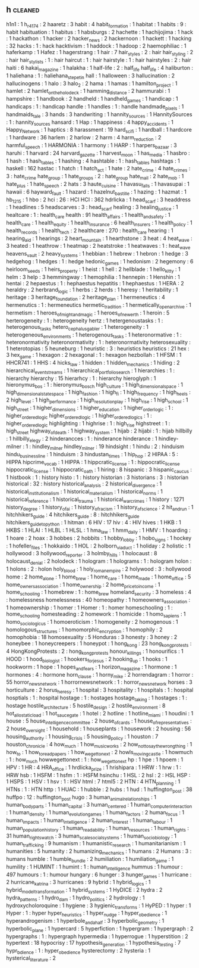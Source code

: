 ** h                                                                            :cleaned:
   h1n1                           : 1   
   h_r_4174                       : 2
   haaretz                        : 3
   habit                          : 4
   habit_formation                : 1   
   habitat                        : 1
   habits                         : 9   : habit
   habituation                    : 1
   habitus                        : 1   
   habsburgs                      : 2
   hachette                       : 1
   hachijojima                    : 1
   hack                           : 1
   hackathon                      : 1
   hacker                         : 2
   hacker_news                    : 2
   hackernoon                     : 1
   hackett                        : 1
   hacking                        : 32
   hacks                          : 1   : hack
   hacktivism                     : 1
   haddock                        : 1
   hadoop                         : 2
   haemophiliac                   : 1
   haferkamp                      : 1   
   Hafez                          : 1
   hagerstrang                    : 1
   hair                           : 7
   hair_styles                    : 2   : hair
   hair_styling                   : 2   : hair
   hair_stylists                  : 1   : hair
   haircut                        : 1   : hair
   hairstyle                      : 1   : hair
   hairstyles                     : 2   : hair
   haiti                          : 6
   hakai_magazine                 : 1
   halakha                        : 1
   half-life                      : 2   : half_life
   half_life                      : 4
   haliburton                     : 1
   haliehana                      : 1   : haliehana_stepetin
   hall                           : 1
   halloween                      : 3
   hallucination                  : 2
   hallucinogens                  : 1
   halo                           : 3
   halo_2                         : 2
   hama                           : 1
   hamas                          : 1
   hamilton_project               : 1
   hamlet                         : 2
   hamlet_on_the_holodeck         : 1
   hamming_distance               : 2
   hammurabi                      : 1
   hampshire                      : 1
   handbook                       : 2   
   handheld                       : 1
   handheld_games                 : 1
   handicap                       : 1
   handicaps                      : 1   : handicap
   handle                         : 1
   handles                        : 1   : handle
   handmade_pixels                : 1
   handmaids_tale                 : 3
   hands                          : 3
   handwriting                    : 1
   hannity_sources                : 1   
   HannitySources                 : 1   : hannity_sources
   hansard                        : 1
   Hap                            : 1
   happiness                      : 4
   happy_accidents                : 1
   Happy_Network                  : 1
   haptics                        : 8
   harassment                     : 19
   hard_scifi                     : 1
   hardball                       : 1
   hardcore                       : 1
   hardware                       : 36
   harlem                         : 2
   harlow                         : 2
   harm                           : 4
   harm_reduction                 : 2
   harmful_speech                 : 1
   HARMONIA                       : 1
   harmony                        : 1
   HARP                           : 1
   harpers_bazaar                 : 3
   haruhi                         : 1   
   harvard                        : 24
   harvard_gazette                : 1
   harvest_moon                   : 1
   has_media                      : 1
   hasbro                         : 1
   hash                           : 1
   hash_tables                    : 1
   hashing                        : 4
   hashtable                      : 1   : hash_tables
   hashtags                       : 1
   haskell                        : 162
   hastac                         : 1
   hatch                          : 1
   hatch_act                      : 1
   hate                           : 2
   hate_crime                     : 4
   hate_crimes                    : 3   : hate_crime
   hate_group                     : 1
   hate_groups                    : 2   : hate_group
   hate_mail                      : 2
   hate_mob                       : 1
   hate_plus                      : 1
   hate_speech                    : 2
   hats                           : 3
   haute_cuisine                  : 1
   havasu_falls                   : 1   
   havasupai                      : 1   
   hawaii                         : 6
   hayward_fault                  : 1
   hazard                         : 1
   hazelnut_bastille              : 1
   hazing                         : 1
   hazmat                         : 1   
   hb_1215                        : 1   
   hbo                            : 2
   hci                            : 26  : HCI
   HCI                            : 362
   hdrlicka                       : 1
   head_scarf                     : 3   
   headdress                      : 1
   headlines                      : 5
   headscarves                    : 3   : head_scarf
   healing                        : 3
   healing_justice                : 1
   healtcare                      : 1   : health_care
   health                         : 91
   health_affairs                 : 1
   health_and_safety              : 1
   health_care                    : 1
   health_equity                  : 1
   health_insurance               : 6
   health_insurers                : 1
   health_policy                  : 1
   health_records                 : 1
   health_tech                    : 2
   healthcare                     : 270 : health_care
   hearing                        : 1
   hearing_aid                    : 1
   hearings                       : 2
   heart_mountain                 : 1   
   hearthstone                    : 3
   heat                           : 4
   heat_wave                      : 3
   heated                         : 1
   heathrow                       : 1
   heatmap                        : 2
   heatstroke                     : 1
   heatwaves                      : 1   : heat_wave
   heavens_vault                  : 2
   heavy_systems                  : 1
   hebbian                        : 1
   hebrew                         : 1   
   hebron                         : 1   
   hedge                          : 3
   hedgehog                       : 1
   hedges                         : 1   : hedge
   hedonic_games                  : 1
   hedonism                       : 2
   hegemony                       : 6
   heirloom_seeds                 : 1
   heirs_property                 : 1
   heist                          : 1
   hell                           : 2   
   hellblade                      : 1   
   hello_kitty                    : 1
   helm                           : 3
   help                           : 3
   hemmingway                     : 1
   hemophilia                     : 1
   hennepin                       : 1
   Henshin                        : 1
   hentai                         : 2   
   hepaestus                      : 1   : hephaestus
   hepatitis                      : 1
   hephaestus                     : 1   
   HERA                           : 2
   heraldry                       : 2
   herbrand_logic                 : 1
   herbs                          : 2
   herds                          : 1
   heresy                         : 1
   heritability                   : 1
   heritage                       : 3
   heritage_foundation            : 2
   heritage_plan                  : 1
   hermeneutics                   : 4
   hermenutics                    : 1   : hermeneutics
   hermetic_tradition             : 1
   hermetically_open_archive      : 1
   hermetism                      : 1
   heroes_of_might_and_magic      : 1   
   heroes_of_newerth              : 1
   heroin                         : 5
   herterogeneity                 : 1   : heterogeneity
   hertz                          : 1
   hetergenoustasks               : 1   : heterogenous_tasks
   hetero_cephalus_gabler         : 1
   heterogeneity                  : 1   
   heterogeneous_environments     : 1
   heterogenous_tasks             : 1
   heteronormative                : 1   : heteronormativity
   heteronormativity              : 1   : heteronormativity
   heterosexuality                : 1
   heterotopias                   : 5
   heuneburg                      : 1   
   heuristic                      : 3   : heuristics
   heuristics                     : 21
   hex                            : 3
   hex_game                       : 1
   hexagon                        : 2
   hexagonal                      : 1   : hexagon
   hezbollah                      : 1
   HFSM                           : 1
   HHCR741                        : 1   
   HHS                            : 4
   hicks_law                      : 1
   hidden                         : 1   
   hidden_mechanics               : 1
   hiding                         : 2
   hierarchical_event_streams     : 1
   hierarchical_portfolio_search  : 1
   hierarchies                    : 1   : hierarchy
   hierarchy                      : 15
   hierarhcy                      : 1   : hierarchy
   hieroglyph                     : 1   
   hieronymus_bos                 : 1   : hieronymus_bosch
   high_culture                   : 1
   high_dimensional_space         : 1
   high_dimensional_state_space   : 1
   high_fashion                   : 1   
   high_fi                        : 1
   high_frequency                 : 1
   high_heels                     : 2   
   high_level                     : 1   
   high_performance               : 1
   high_resolution_play           : 1   
   high_rise                      : 1   
   high_school                    : 1
   high_street                    : 1   
   higher_dimensions              : 1
   higher_education               : 1
   higher_order_logic             : 1 : higher_ordered_logic
   higher_ordered_logic           : 1   
   higher_ordered_logics          : 1   : higher_ordered_logic
   highlighting                   : 1
   highrise                       : 1   : high_rise
   highstreet                     : 1   : high_street
   highway_of_death               : 1
   highway_system                 : 1   
   hijab                          : 2
   hijabi                         : 1   : hijab
   hillbilly                      : 1
   hillbilly_elegy                : 2   
   hinderancces                   : 1   : hinderance
   hinderance                     : 1   
   hindley-milner                 : 1   : hindley_milner
   hindley_milner                 : 19
   hindsight                      : 1
   hindu                          : 2   : hinduism
   hindu_business_line            : 1
   hinduism                       : 3
   hindustan_times                : 1
   hip_hop                        : 2
   HIPAA                          : 5   : HIPPA
   hipcrime_vocab                 : 1   
   HIPPA                          : 1
   hippcratic_license             : 1   : hippocratic_license
   hippocratic_license            : 1   
   hippocratic_oath               : 1
   hiring                         : 8
   hispanic                       : 3
   hispanic_caucus                : 1
   histbook                       : 1   : history
   histo                          : 1   : history
   historian                      : 3
   historians                     : 3   : historian
   historical                     : 32  : history
   historical_analysis            : 2
   historical_divergence          : 1   
   historical_institutionalism    : 1
   historical_materialism         : 1
   historical_norms               : 1   
   historical_reference           : 1   
   historical_trauma              : 1
   historical_war_crimes          : 1
   history                        : 1271
   history_degree                 : 1
   history_of_ai                  : 1
   history_of_racism              : 1
   history_of_science             : 2
   hit_and_run                    : 1
   hitchhikers_guide              : 4
   hitchikers_guide               : 8   : hitchhikers_guide
   hitchikers_guide_to_python     : 1
   hitman                         : 6
   HIV                            : 17
   hiv                            : 4   : HIV
   hives                          : 1
   HKB                            : 1
   HKBS                           : 1   
   HLAI                           : 1
   HLBL                           : 1
   HLSL                           : 1
   hma_law                        : 1
   hmm_daily                      : 1
   HMV                            : 1
   hoarding                       : 1
   hoare                          : 2
   hoax                           : 3
   hobbes                         : 2
   hobbits                        : 1
   hobby_lobby                    : 1   
   hobo_signs                     : 1
   hockey                         : 1
   hofeller_files                 : 1
   hokkaido                       : 1   
   HOL                            : 2
   holborn_viaduct                : 1   
   holiday                        : 2
   holistic                       : 1
   hollywood                      : 3
   hollywood_reporter             : 3
   holmby_hills                   : 1
   holocaust                      : 8
   holocaust_denial               : 2   
   holodeck                       : 1
   hologram                       : 1   
   holograms                      : 1 : hologram
   holon                          : 1
   holons                         : 2   : holon
   holy_blood                     : 1
   holy_roman_empire              : 2   
   holywood                       : 3   : hollywood
   home                           : 2
   home_alone                     : 1
   home_brew                      : 1   
   home_care                      : 1
   home_made                      : 1
   home_office                    : 5
   home_owners_association        : 1   
   home_ownership                 : 2   
   home_price_to_income           : 1   
   home_schooling                 : 1
   homebrew                       : 1   : home_brew
   homeland_security              : 3
   homeless                       : 4   : homelessness
   homelessness                   : 40
   homeopathy                     : 1
   homeowners_association         : 1
   homeownership                  : 1
   homer                          : 1
   Homer                          : 1   : homer
   homeschooling                  : 1   : home_schooling
   homesteading                   : 2   
   homework                       : 1
   homicide                       : 1
   homo_sapiens                   : 1
   homo_sociologicus              : 1
   homoeroticism                  : 1
   homogeneity                    : 2
   homogenous                     : 1
   homologous_structures          : 1   
   homomorphic_encryption         : 1
   homophily                      : 2
   homophobia                     : 18
   homosexuality                  : 5
   Honduras                       : 3
   honesty                        : 3
   honey                          : 2   
   honeybee                       : 1
   honeycreepers                  : 1
   honeypot                       : 1
   hong_kong                      : 23
   hong_kong_protests             : 4   
   HongKongProtests               : 2   : hong_kong_protests
   honour_killings                : 1
   honourifics                    : 1
   HOOD                           : 1
   hood_biologist                 : 1
   hookers_for_jesus              : 2   
   hooking_up                     : 1
   hooks                          : 1
   hookworm                       : 1   
   hope                           : 1
   hopes_and_fears                : 1
   horizon_magazine               : 1
   hormone                        : 1
   hormones                       : 4   : hormone
   horn_clause                    : 1
   horny_mike                     : 2
   horrendagram                   : 1
   horror                         : 55
   horror_news_network            : 1   
   horrornewsnetwork              : 1   : horror_news_network
   horses                         : 3
   horticulture                   : 2
   horus_heresy                   : 1
   hospital                       : 3
   hospitality                    : 1
   hospitals                      : 1   : hospital
   hosptials                      : 1   : hospital
   hostage                        : 1   : hostages
   hostage_taking                 : 1   
   hostages                       : 1   : hostage
   hostile_architecture           : 5
   hostile_design                 : 2
   hostile_environment            : 8
   hot_allostatic_load            : 1
   hot_sauce_gate                 : 1   
   hotel                          : 2
   hotline                        : 1
   hotline_miami                  : 1   
   houdini                        : 1
   house                          : 5
   house_intelligence_committee   : 2
   house_of_cards                 : 1
   house_of_representatives       : 2
   house_oversight                : 1
   household                      : 1
   houseplants                    : 1   
   housework                      : 2   
   housing                        : 56
   housing_authority              : 1
   housing_crisis                 : 5
   housing_policy                 : 1
   houston                        : 7
   houston_chronicle              : 4
   how_much                       : 1   
   how_music_works                : 2
   how_not_to_say_the_wrong_thing : 1
   how_to                         : 1
   how_to_read_papers             : 1
   how_we_get_to_next             : 2
   howls_moving_castle            : 1
   howmuch                        : 1   : how_much
   howwegettonext                 : 1   : how_we_get_to_next
   hp                             : 1
   hpe                            : 1
   hpoem                          : 1
   HPV                            : 1
   HR                             : 4
   HRA_office                     : 1
   hrdlicka_prize                 : 1   
   hrishipara                     : 1   
   HRW                            : 1   
   hrw                            : 1   : HRW
   hsb                            : 1
   HSFM                           : 1   
   hsfm                           : 1   : HSFM
   hsinchu                        : 1
   HSL                            : 2   
   hsl                            : 2   : HSL
   HSP                            : 1
   HSPS                           : 1
   HSV                            : 1   
   hsv                            : 1   : HSV
   html                           : 7
   html5                          : 2
   HTN                            : 4
   HTN_planning                   : 1
   HTNs                           : 1   : HTN
   http                           : 1
   HUAC                           : 1
   hubble                         : 2
   hubs                           : 1   
   hud                            : 1
   huffington_post                : 38
   huffpo                         : 12  : huffington_post
   hugo                           : 3
   human_animal_relationships     : 1
   human_body_parts               : 1
   human_capital                  : 3
   human_centered                 : 1
   human_computer_interaction     : 1
   human_density                  : 1
   human_evolution_games          : 1
   human_factors                  : 2
   human_focus                    : 1
   human_impacts                  : 1
   human_intelligence             : 2
   human_interest                 : 1
   human_labour                   : 1
   human_population_history       : 1   
   human_readability              : 1
   human_resources                : 1   
   human_rights                   : 31
   human_rights_watch             : 3
   human_scale_social_systems     : 1
   human_sociobiology             : 1
   human_trafficking              : 9
   humanism                       : 1
   humanistic_research            : 1   
   humanitarianism                : 1
   humanities                     : 5
   humanity                       : 2
   humanizing_mechanics           : 1
   humans                         : 2
   Humans                         : 3   : humans
   humble                         : 1
   humble_bundle                  : 2
   humiliation                    : 1
   humiliation_game               : 1
   humility                       : 1
   HUMINT                         : 1
   humint                         : 1   : human_intelligence
   hummus                         : 1
   humour                         : 497
   humours                        : 1   : humour
   hungary                        : 6
   hunger                         : 3
   hunger_games                   : 1
   hurricane                      : 2   
   hurricane_katrina              : 3   
   hurricanes                     : 9
   hybrid                         : 1
   hybrid_logics                  : 1
   hybrid_model_transformation    : 1
   hybrid_systems                 : 1
   HyDICE                         : 2
   hydra                          : 2
   hydra_patterns                 : 1   
   hydro_dam                      : 1
   hydro_politics                 : 2
   hydrology                      : 1
   hydroxycholoroquine            : 1   
   hygiene                        : 3
   hygienic_transforms            : 1
   HyPED                          : 1
   hyper                          : 1
   Hyper                          : 1   : hyper
   hyper_heuristics               : 1   
   hyper_nudge                    : 1
   hyper_obedience                : 1   
   hyperandrogenism               : 1
   hyperbole_and_a_half           : 3
   hyperbolic_geometry            : 1
   hyperbolic_plane               : 1
   hypercard                      : 5
   hyperfiction                   : 1
   hypergram                      : 1
   hypergraph                     : 2
   hypergraphs                    : 1   : hypergraph
   hypermedia                     : 1
   hyperrogue                     : 1
   hyperstition                   : 2
   hypertext                      : 18
   hypocrisy                      : 17
   hypothesis_generation          : 1
   hypothesis_testing             : 7
   hypr_bdience                   : 1   : hyper_obedience
   hysterectomy                   : 2
   hysteria                       : 1
   hysterical_literature          : 2

